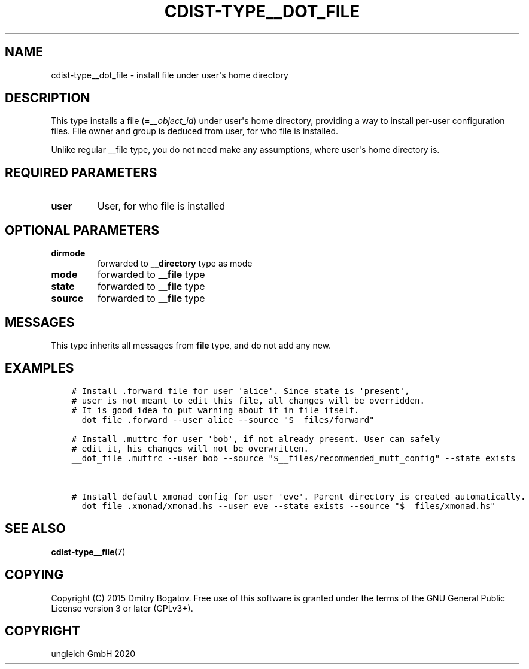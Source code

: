.\" Man page generated from reStructuredText.
.
.TH "CDIST-TYPE__DOT_FILE" "7" "Dec 21, 2020" "6.9.4" "cdist"
.
.nr rst2man-indent-level 0
.
.de1 rstReportMargin
\\$1 \\n[an-margin]
level \\n[rst2man-indent-level]
level margin: \\n[rst2man-indent\\n[rst2man-indent-level]]
-
\\n[rst2man-indent0]
\\n[rst2man-indent1]
\\n[rst2man-indent2]
..
.de1 INDENT
.\" .rstReportMargin pre:
. RS \\$1
. nr rst2man-indent\\n[rst2man-indent-level] \\n[an-margin]
. nr rst2man-indent-level +1
.\" .rstReportMargin post:
..
.de UNINDENT
. RE
.\" indent \\n[an-margin]
.\" old: \\n[rst2man-indent\\n[rst2man-indent-level]]
.nr rst2man-indent-level -1
.\" new: \\n[rst2man-indent\\n[rst2man-indent-level]]
.in \\n[rst2man-indent\\n[rst2man-indent-level]]u
..
.SH NAME
.sp
cdist\-type__dot_file \- install file under user\(aqs home directory
.SH DESCRIPTION
.sp
This type installs a file (=\fI__object_id\fP) under user\(aqs home directory,
providing a way to install per\-user configuration files. File owner
and group is deduced from user, for who file is installed.
.sp
Unlike regular __file type, you do not need make any assumptions,
where user\(aqs home directory is.
.SH REQUIRED PARAMETERS
.INDENT 0.0
.TP
.B user
User, for who file is installed
.UNINDENT
.SH OPTIONAL PARAMETERS
.INDENT 0.0
.TP
.B dirmode
forwarded to \fB__directory\fP type as mode
.TP
.B mode
forwarded to \fB__file\fP type
.TP
.B state
forwarded to \fB__file\fP type
.TP
.B source
forwarded to \fB__file\fP type
.UNINDENT
.SH MESSAGES
.sp
This type inherits all messages from \fBfile\fP type, and do not add
any new.
.SH EXAMPLES
.INDENT 0.0
.INDENT 3.5
.sp
.nf
.ft C
# Install .forward file for user \(aqalice\(aq. Since state is \(aqpresent\(aq,
# user is not meant to edit this file, all changes will be overridden.
# It is good idea to put warning about it in file itself.
__dot_file .forward \-\-user alice \-\-source "$__files/forward"

# Install .muttrc for user \(aqbob\(aq, if not already present. User can safely
# edit it, his changes will not be overwritten.
__dot_file .muttrc \-\-user bob \-\-source "$__files/recommended_mutt_config" \-\-state exists


# Install default xmonad config for user \(aqeve\(aq. Parent directory is created automatically.
__dot_file .xmonad/xmonad.hs \-\-user eve \-\-state exists \-\-source "$__files/xmonad.hs"
.ft P
.fi
.UNINDENT
.UNINDENT
.SH SEE ALSO
.sp
\fBcdist\-type__file\fP(7)
.SH COPYING
.sp
Copyright (C) 2015 Dmitry Bogatov. Free use of this software is granted
under the terms of the GNU General Public License version 3 or later
(GPLv3+).
.SH COPYRIGHT
ungleich GmbH 2020
.\" Generated by docutils manpage writer.
.
